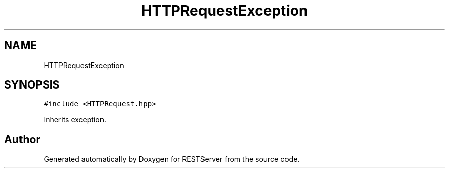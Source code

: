 .TH "HTTPRequestException" 3 "Wed Apr 8 2020" "Version .." "RESTServer" \" -*- nroff -*-
.ad l
.nh
.SH NAME
HTTPRequestException
.SH SYNOPSIS
.br
.PP
.PP
\fC#include <HTTPRequest\&.hpp>\fP
.PP
Inherits exception\&.

.SH "Author"
.PP 
Generated automatically by Doxygen for RESTServer from the source code\&.
